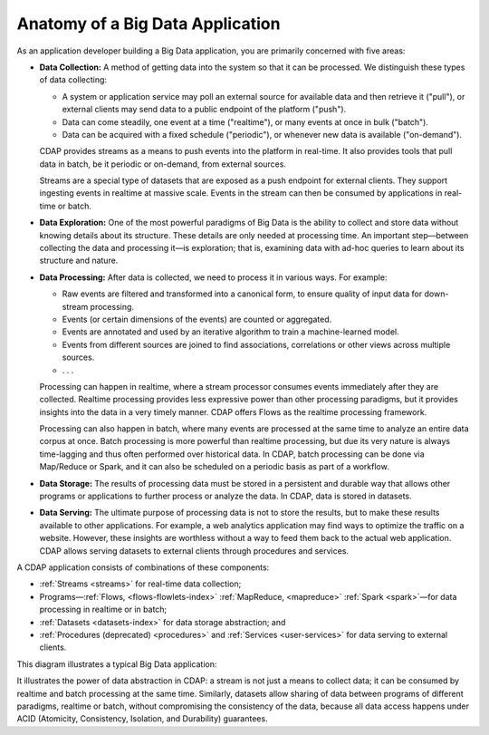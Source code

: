 .. meta::
    :author: Cask Data, Inc.
    :copyright: Copyright © 2014 Cask Data, Inc.

============================================
Anatomy of a Big Data Application
============================================

As an application developer building a Big Data application, you are primarily concerned with five areas:

- **Data Collection:** A method of getting data into the system so that it can be processed. 
  We distinguish these types of data collecting:

  - A system or application service may poll an external source for available data and then retrieve it ("pull"),
    or external clients may send data to a public endpoint of the platform ("push").
  - Data can come steadily, one event at a time ("realtime"), or many events at once in bulk ("batch").
  - Data can be acquired with a fixed schedule ("periodic"), or whenever new data is available ("on-demand").

  CDAP provides streams as a means to push events into the platform in real-time. It also provides tools that
  pull data in batch, be it periodic or on-demand, from external sources.

  Streams are a special type of datasets that are exposed as a push endpoint for external clients. They support
  ingesting events in realtime at massive scale. Events in the stream can then be consumed by applications in
  real-time or batch.

- **Data Exploration:** One of the most powerful paradigms of Big Data is the ability to
  collect and store data without knowing details about its structure. These details are only
  needed at processing time. An important step—between collecting the data and processing
  it—is exploration; that is, examining data with ad-hoc queries to learn about its
  structure and nature.

- **Data Processing:** After data is collected, we need to process it in various ways. For example:

  - Raw events are filtered and transformed into a canonical form, to ensure quality of input data for
    down-stream processing.
  - Events (or certain dimensions of the events) are counted or aggregated.
  - Events are annotated and used by an iterative algorithm to train a machine-learned model.
  - Events from different sources are joined to find associations, correlations or other views across
    multiple sources.
  - . . .

  Processing can happen in realtime, where a stream processor consumes events immediately after they are collected.
  Realtime processing provides less expressive power than other processing paradigms, but it provides insights into the
  data in a very timely manner. CDAP offers Flows as the realtime processing framework.

  Processing can also happen in batch, where many events are processed at the same time to analyze an entire data
  corpus at once. Batch processing is more powerful than realtime processing, but due its very nature is always
  time-lagging and thus often performed over historical data. In CDAP, batch processing can be done via
  Map/Reduce or Spark, and it can also be scheduled on a periodic basis as part of a workflow.

- **Data Storage:** The results of processing data must be stored in a persistent and durable way that allows other
  programs or applications to further process or analyze the data. In CDAP, data is stored in datasets.

- **Data Serving:** The ultimate purpose of processing data is not to store the results, but to make these results
  available to other applications. For example, a web analytics application may find ways to optimize the traffic
  on a website. However, these insights are worthless without a way to feed them back to the actual web application.
  CDAP allows serving datasets to external clients through procedures and services.

A CDAP application consists of combinations of these components:

- :ref:`Streams <streams>` for real-time data collection;
- Programs—:ref:`Flows, <flows-flowlets-index>` :ref:`MapReduce, <mapreduce>`
  :ref:`Spark <spark>`—for data processing in realtime or in batch;
- :ref:`Datasets <datasets-index>` for data storage abstraction; and
- :ref:`Procedures (deprecated) <procedures>` and :ref:`Services <user-services>`
  for data serving to external clients.

This diagram illustrates a typical Big Data application:

.. image:: ../_images/app_unified_batch_realtime.png
   :width: 8in
   :align: center

It illustrates the power of data abstraction in CDAP: a stream is not just a means to collect data; it can
be consumed by realtime and batch processing at the same time. Similarly, datasets allow sharing of data between
programs of different paradigms, realtime or batch, without compromising the consistency of the data,
because all data access happens under ACID (Atomicity, Consistency, Isolation, and Durability) guarantees.
